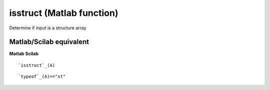 


isstruct (Matlab function)
==========================

Determine if input is a structure array



Matlab/Scilab equivalent
~~~~~~~~~~~~~~~~~~~~~~~~
**Matlab** **Scilab**

::

    `isstruct`_(A)



::

    `typeof`_(A)=="st"




